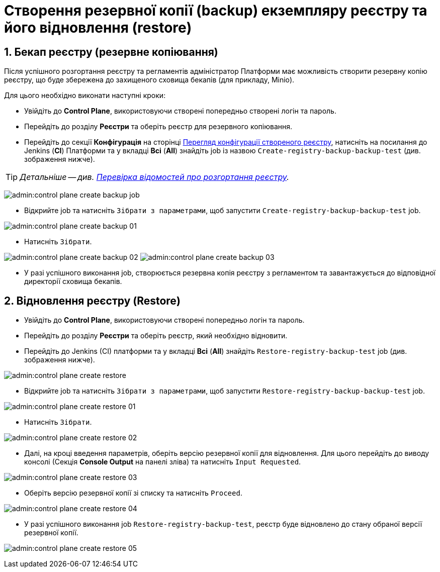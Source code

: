 = Створення резервної копії (backup) екземпляру реєстру та його відновлення (restore)
:sectnums:
:sectanchors:

== Бекап реєстру (резервне копіювання)

Після успішного розгортання реєстру та регламентів адміністратор Платформи має можливість створити резервну копію реєстру, що буде збережена до захищеного сховища бекапів (для прикладу, Minio).

Для цього необхідно виконати наступні кроки:

* Увійдіть до **Control Plane**, використовуючи створені попередньо створені логін та пароль.
* Перейдіть до розділу **Реєстри** та оберіть реєстр для резервного копіювання.
* Перейдіть до секції **Конфігурація** на сторінці xref:control-plane-view-registry.adoc#sections[Перегляд конфігурації створеного реєстру], натисніть на посилання до Jenkins (**CI**) Платформи та у вкладці **Всі** (**All**) знайдіть job із назвою `Create-registry-backup-backup-test` (див. зображення нижче).

TIP: _Детальніше -- див. xref:control-plane-view-registry.adoc#registry-deploy-status[Перевірка відомостей про розгортання реєстру]._

image:admin:control-plane-create-backup-job.png[]

* Відкрийте job та натисніть `Зібрати з параметрами`, щоб запустити `Create-registry-backup-backup-test` job.

image:admin:control-plane-create-backup-01.png[]

* Натисніть `Зібрати`.

image:admin:control-plane-create-backup-02.png[]
image:admin:control-plane-create-backup-03.png[]

* У разі успішного виконання job, створюється резервна копія реєстру з регламентом та завантажується до відповідної директорії сховища бекапів.

// image:admin:backup-restore-minio1.png[]

== Відновлення реєстру (Restore)

* Увійдіть до **Control Plane**, використовуючи створені попередньо логін та пароль.
* Перейдіть до розділу **Реєстри** та оберіть реєстр, який необхідно відновити.
* Перейдіть до Jenkins (CI) платформи та у вкладці **Всі** (**All**) знайдіть `Restore-registry-backup-test` job (див. зображення нижче).

image:admin:control-plane-create-restore.png[]

* Відкрийте job та натисніть `Зібрати з параметрами`, щоб запустити `Restore-registry-backup-backup-test` job.

image:admin:control-plane-create-restore-01.png[]

* Натисніть `Зібрати`.

image:admin:control-plane-create-restore-02.png[]

* Далі, на кроці введення параметрів, оберіть версію резервної копії для відновлення. Для цього перейдіть до виводу консолі (Секція **Console Output** на панелі зліва) та натисніть `Input Requested`.

image:admin:control-plane-create-restore-03.png[]

* Оберіть версію резервної копії зі списку та натисніть `Proceed`.

image:admin:control-plane-create-restore-04.png[]

* У разі успішного виконання job `Restore-registry-backup-test`, реєстр буде відновлено до стану обраної версії резервної копії.

image:admin:control-plane-create-restore-05.png[]
